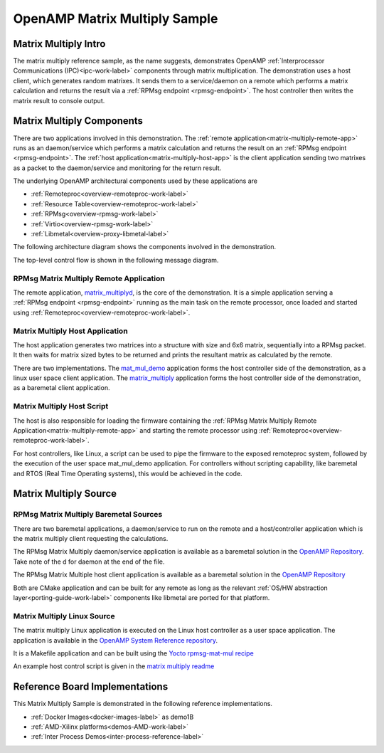 ==============================
OpenAMP Matrix Multiply Sample
==============================

.. _matrix-multiply-intro:

*********************
Matrix Multiply Intro
*********************

The matrix multiply reference sample, as the name suggests, demonstrates OpenAMP :ref:`Interprocessor Communications (IPC)<ipc-work-label>` components through matrix multiplication. The demonstration uses a host client, which generates random matrixes. It sends them to a service/daemon on a remote which performs a matrix calculation and returns the result via a :ref:`RPMsg endpoint <rpmsg-endpoint>`. The host controller then writes the matrix result to console output.

..  image::  ../images/demos/matrix-multiply-intro.svg

.. _matrix-multiply-components:

**************************
Matrix Multiply Components
**************************

There are two applications involved in this demonstration.
The :ref:`remote application<matrix-multiply-remote-app>` runs as an daemon/service which performs a matrix calculation and returns the result on an :ref:`RPMsg endpoint <rpmsg-endpoint>`.
The :ref:`host application<matrix-multiply-host-app>` is the client application sending two matrixes as a packet to the daemon/service and monitoring for the return result.

The underlying OpenAMP architectural components used by these applications are

* :ref:`Remoteproc<overview-remoteproc-work-label>`
* :ref:`Resource Table<overview-remoteproc-work-label>`
* :ref:`RPMsg<overview-rpmsg-work-label>`
* :ref:`Virtio<overview-rpmsg-work-label>`
* :ref:`Libmetal<overview-proxy-libmetal-label>`

The following architecture diagram shows the components involved in the demonstration.

..  image::  ../images/demos/matrix-multiply-components.svg

The top-level control flow is shown in the following message diagram.

..  image::  ../images/demos/matrix-multiply-control-flow.svg

.. _matrix-multiply-remote-app:

RPMsg Matrix Multiply Remote Application
========================================

The remote application, `matrix_multiplyd <https://github.com/OpenAMP/open-amp/blob/main/apps/examples/matrix_multiply/matrix_multiplyd.c>`_, is the core of the demonstration. It is a simple application serving a :ref:`RPMsg endpoint <rpmsg-endpoint>` running as the main task on the remote processor, once loaded and started using :ref:`Remoteproc<overview-remoteproc-work-label>`.


.. _matrix-multiply-host-app:

Matrix Multiply Host Application
================================

The host application generates two matrices into a structure with size and 6x6 matrix, sequentially into a RPMsg packet. It then waits for matrix sized bytes to be returned and prints the resultant matrix as calculated by the remote.

There are two implementations. The `mat_mul_demo <https://github.com/OpenAMP/openamp-system-reference/blob/main/examples/linux/rpmsg-mat-mul/mat_mul_demo.c>`_ application forms the host controller side of the demonstration, as a linux user space client application. The `matrix_multiply <https://github.com/OpenAMP/open-amp/blob/main/apps/examples/matrix_multiply/matrix_multiply.c>`_ application forms the host controller side of the demonstration, as a baremetal client application.


Matrix Multiply Host Script
===========================

The host is also responsible for loading the firmware containing the :ref:`RPMsg Matrix Multiply Remote Application<matrix-multiply-remote-app>` and starting the remote processor using :ref:`Remoteproc<overview-remoteproc-work-label>`.

For host controllers, like Linux, a script can be used to pipe the firmware to the exposed remoteproc system, followed by the execution of the user space mat_mul_demo application. For controllers without scripting capability, like baremetal and RTOS (Real Time Operating systems), this would be achieved in the code.

**********************
Matrix Multiply Source
**********************

RPMsg Matrix Multiply Baremetal Sources
=======================================

There are two baremetal applications, a daemon/service to run on the remote and a host/controller application which is the matrix multiply client requesting the calculations.

The RPMsg Matrix Multiply daemon/service application is available as a baremetal solution in the `OpenAMP Repository <https://github.com/OpenAMP/open-amp/blob/main/apps/examples/matrix_multiply/matrix_multiplyd.c>`_. Take note of the d for daemon at the end of the file.

The RPMsg Matrix Multiple host client application is available as a baremetal solution in the `OpenAMP Repository <https://github.com/OpenAMP/open-amp/blob/main/apps/examples/matrix_multiply/matrix_multiply.c>`_

Both are CMake application and can be built for any remote as long as the relevant :ref:`OS/HW abstraction layer<porting-guide-work-label>` components like libmetal are ported for that platform.

.. _matrix-multiply-linux-app:

Matrix Multiply Linux Source
============================

The matrix multiply Linux application is executed on the Linux host controller as a user space application.
The application is available in the `OpenAMP System Reference repository <https://github.com/OpenAMP/openamp-system-reference/blob/main/examples/linux/rpmsg-mat-mul/mat_mul_demo.c>`_.

It is a Makefile application and can be built using the `Yocto rpmsg-mat-mul recipe <https://github.com/OpenAMP/meta-openamp/blob/master/recipes-openamp/rpmsg-examples/rpmsg-mat-mul_1.0.bb>`_

An example host control script is given in the `matrix multiply readme <https://github.com/OpenAMP/openamp-system-reference/tree/main/examples/linux/rpmsg-mat-mul#run-the-demo>`_

*******************************
Reference Board Implementations
*******************************

This Matrix Multiply Sample is demonstrated in the following reference implementations.

* :ref:`Docker Images<docker-images-label>` as demo1B
* :ref:`AMD-Xilinx platforms<demos-AMD-work-label>`
* :ref:`Inter Process Demos<inter-process-reference-label>`
